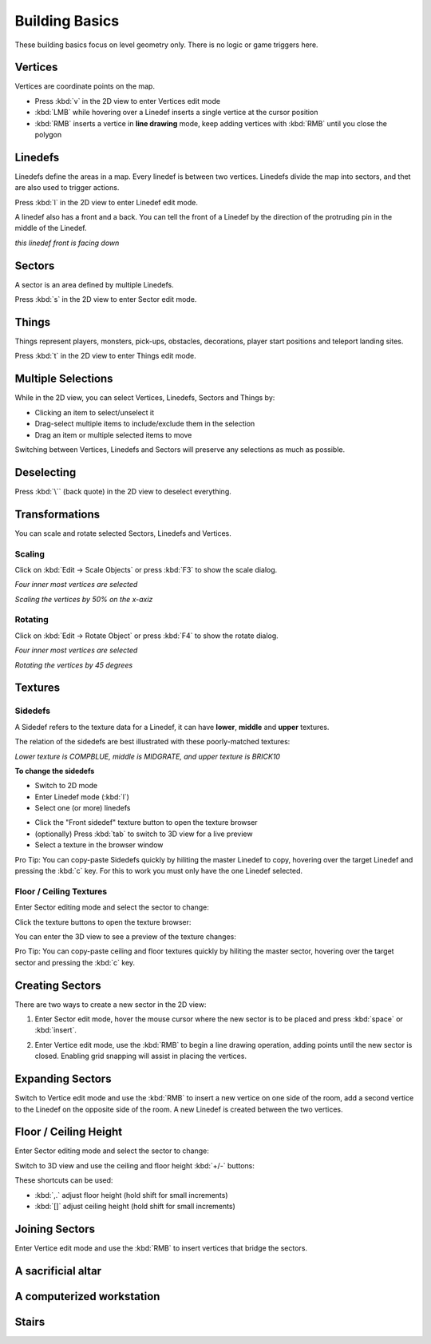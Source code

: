 Building Basics
===============

These building basics focus on level geometry only. There is no logic or game triggers here.

Vertices
--------

Vertices are coordinate points on the map.

* Press :kbd:`v` in the 2D view to enter Vertices edit mode
* :kbd:`LMB` while hovering over a Linedef inserts a single vertice at the cursor position
* :kbd:`RMB` inserts a vertice in **line drawing** mode, keep adding vertices with :kbd:`RMB` until you close the polygon

.. image:: /images/building-basics/vertices.png

Linedefs
--------

Linedefs define the areas in a map. Every linedef is between two vertices. Linedefs divide the map into sectors, and thet are also used to trigger actions.

Press :kbd:`l` in the 2D view to enter Linedef edit mode.

.. image:: /images/building-basics/linedefs.png

A linedef also has a front and a back. You can tell the front of a Linedef by the direction of the protruding pin in the middle of the Linedef.

.. image:: /images/building-basics/linedef-front.png

*this linedef front is facing down*


Sectors
-------

A sector is an area defined by multiple Linedefs.

Press :kbd:`s` in the 2D view to enter Sector edit mode.

.. image:: /images/building-basics/sectors.png

Things
------

Things represent players, monsters, pick-ups, obstacles, decorations, player start positions and teleport landing sites.

Press :kbd:`t` in the 2D view to enter Things edit mode.

.. image:: /images/building-basics/things.png

Multiple Selections
-------------------

While in the 2D view, you can select Vertices, Linedefs, Sectors and Things by:

* Clicking an item to select/unselect it
* Drag-select multiple items to include/exclude them in the selection
* Drag an item or multiple selected items to move

Switching between Vertices, Linedefs and Sectors will preserve any selections as much as possible.

Deselecting
-----------

Press :kbd:`\`` (back quote) in the 2D view to deselect everything.


Transformations
---------------

You can scale and rotate selected Sectors, Linedefs and Vertices.

Scaling
^^^^^^^

Click on :kbd:`Edit -> Scale Objects` or press :kbd:`F3` to show the scale dialog.

.. image:: /images/building-basics/scale-selection.png

*Four inner most vertices are selected*

.. image:: /images/building-basics/scale-dialog.png

*Scaling the vertices by 50% on the x-axiz*

.. image:: /images/building-basics/scale-result.png

Rotating
^^^^^^^^

Click on :kbd:`Edit -> Rotate Object` or press :kbd:`F4` to show the rotate dialog.

.. image:: /images/building-basics/scale-selection.png

*Four inner most vertices are selected*

.. image:: /images/building-basics/rotate-dialog.png

*Rotating the vertices by 45 degrees*

.. image:: /images/building-basics/rotate-result.png


Textures
--------

Sidedefs
^^^^^^^^

A Sidedef refers to the texture data for a Linedef, it can have **lower**, **middle** and **upper** textures.

The relation of the sidedefs are best illustrated with these poorly-matched textures:

.. image:: /images/building-basics/textures-sidedefs-3d.png

*Lower texture is COMPBLUE, middle is MIDGRATE, and upper texture is BRICK10*


**To change the sidedefs**

* Switch to 2D mode
* Enter Linedef mode (:kbd:`l`)
* Select one (or more) linedefs

.. image:: /images/building-basics/textures-selection.png

* Click the "Front sidedef" texture button to open the texture browser
* (optionally) Press :kbd:`tab` to switch to 3D view for a live preview
* Select a texture in the browser window

.. image:: /images/building-basics/textures-browser.png


Pro Tip: You can copy-paste Sidedefs quickly by hiliting the master Linedef to copy, hovering over the target Linedef and pressing the :kbd:`c` key. For this to work you must only have the one Linedef selected.


Floor / Ceiling Textures
^^^^^^^^^^^^^^^^^^^^^^^^

Enter Sector editing mode and select the sector to change:

.. image:: /images/building-basics/floor-ceil-texture-2d.png

Click the texture buttons to open the texture browser:

.. image:: /images/building-basics/floor-ceil-buttons-closeup.png

You can enter the 3D view to see a preview of the texture changes:

.. image:: /images/building-basics/floor-ceil-browser.png

Pro Tip: You can copy-paste ceiling and floor textures quickly by hiliting the master sector, hovering over the target sector and pressing the :kbd:`c` key.


Creating Sectors
----------------

There are two ways to create a new sector in the 2D view:

1. Enter Sector edit mode, hover the mouse cursor where the new sector is to be placed and press :kbd:`space` or :kbd:`insert`.

.. image:: /images/building-basics/create-sector-shortcut.png

2. Enter Vertice edit mode, use the :kbd:`RMB` to begin a line drawing operation, adding points until the new sector is closed. Enabling grid snapping will assist in placing the vertices.

.. image:: /images/building-basics/create-sector-vertices.png

Expanding Sectors
-----------------

Switch to Vertice edit mode and use the :kbd:`RMB` to insert a new vertice on one side of the room, add a second vertice to the Linedef on the opposite side of the room. A new Linedef is created between the two vertices.

.. image:: /images/building-basics/split-room.png


Floor / Ceiling Height
----------------------

Enter Sector editing mode and select the sector to change:

.. image:: /images/building-basics/floor-ceil-height-2d.png

Switch to 3D view and use the ceiling and floor height :kbd:`+/-` buttons:

.. image:: /images/building-basics/floor-ceil-buttons-closeup.png

.. image:: /images/building-basics/floor-ceiling-heights.png

These shortcuts can be used:

* :kbd:`,.` adjust floor height (hold shift for small increments)
* :kbd:`[]` adjust ceiling height (hold shift for small increments)

Joining Sectors
---------------

Enter Vertice edit mode and use the :kbd:`RMB` to insert vertices that bridge the sectors.

.. image:: /images/building-basics/join-sectors-via-vertices.png

A sacrificial altar
-------------------

A computerized workstation
--------------------------

Stairs
------
